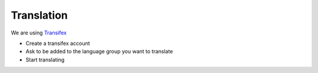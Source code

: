 Translation
===========

We are using `Transifex <https://www.transifex.com/fusiondirectory/>`_

* Create a transifex account
* Ask to be added to the language group you want to translate
* Start translating
